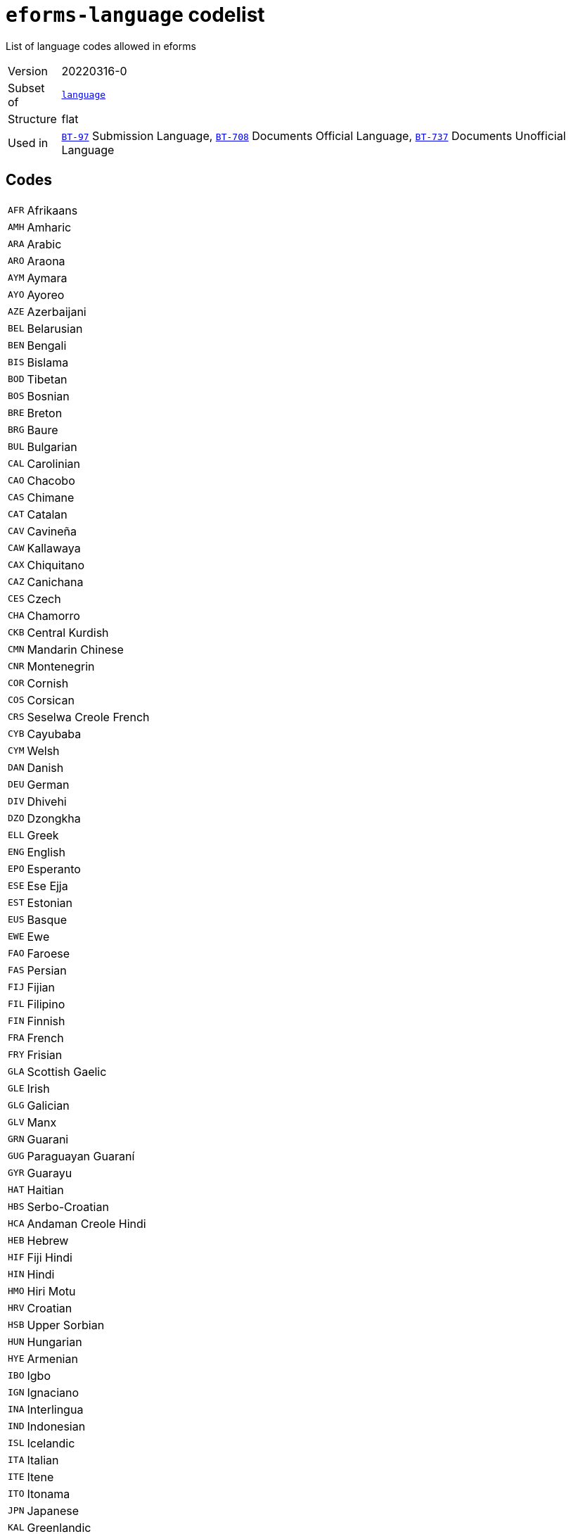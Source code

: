= `eforms-language` codelist
:navtitle: Codelists

List of language codes allowed in eforms
[horizontal]
Version:: 20220316-0
Subset of:: xref:code-lists/language.adoc[`language`]
Structure:: flat
Used in:: xref:business-terms/BT-97.adoc[`BT-97`] Submission Language, xref:business-terms/BT-708.adoc[`BT-708`] Documents Official Language, xref:business-terms/BT-737.adoc[`BT-737`] Documents Unofficial Language

== Codes
[horizontal]
  `AFR`::: Afrikaans
  `AMH`::: Amharic
  `ARA`::: Arabic
  `ARO`::: Araona
  `AYM`::: Aymara
  `AYO`::: Ayoreo
  `AZE`::: Azerbaijani
  `BEL`::: Belarusian
  `BEN`::: Bengali
  `BIS`::: Bislama
  `BOD`::: Tibetan
  `BOS`::: Bosnian
  `BRE`::: Breton
  `BRG`::: Baure
  `BUL`::: Bulgarian
  `CAL`::: Carolinian
  `CAO`::: Chacobo
  `CAS`::: Chimane
  `CAT`::: Catalan
  `CAV`::: Cavineña
  `CAW`::: Kallawaya
  `CAX`::: Chiquitano
  `CAZ`::: Canichana
  `CES`::: Czech
  `CHA`::: Chamorro
  `CKB`::: Central Kurdish
  `CMN`::: Mandarin Chinese
  `CNR`::: Montenegrin
  `COR`::: Cornish
  `COS`::: Corsican
  `CRS`::: Seselwa Creole French
  `CYB`::: Cayubaba
  `CYM`::: Welsh
  `DAN`::: Danish
  `DEU`::: German
  `DIV`::: Dhivehi
  `DZO`::: Dzongkha
  `ELL`::: Greek
  `ENG`::: English
  `EPO`::: Esperanto
  `ESE`::: Ese Ejja
  `EST`::: Estonian
  `EUS`::: Basque
  `EWE`::: Ewe
  `FAO`::: Faroese
  `FAS`::: Persian
  `FIJ`::: Fijian
  `FIL`::: Filipino
  `FIN`::: Finnish
  `FRA`::: French
  `FRY`::: Frisian
  `GLA`::: Scottish Gaelic
  `GLE`::: Irish
  `GLG`::: Galician
  `GLV`::: Manx
  `GRN`::: Guarani
  `GUG`::: Paraguayan Guaraní
  `GYR`::: Guarayu
  `HAT`::: Haitian
  `HBS`::: Serbo-Croatian
  `HCA`::: Andaman Creole Hindi
  `HEB`::: Hebrew
  `HIF`::: Fiji Hindi
  `HIN`::: Hindi
  `HMO`::: Hiri Motu
  `HRV`::: Croatian
  `HSB`::: Upper Sorbian
  `HUN`::: Hungarian
  `HYE`::: Armenian
  `IBO`::: Igbo
  `IGN`::: Ignaciano
  `INA`::: Interlingua
  `IND`::: Indonesian
  `ISL`::: Icelandic
  `ITA`::: Italian
  `ITE`::: Itene
  `ITO`::: Itonama
  `JPN`::: Japanese
  `KAL`::: Greenlandic
  `KAT`::: Georgian
  `KAZ`::: Kazakh
  `KHM`::: Khmer
  `KIN`::: Kinyarwanda
  `KIR`::: Kyrgyz
  `KMR`::: Northern Kurdish
  `KON`::: Kikongo
  `KOR`::: Korean
  `KUR`::: Kurdish
  `KXD`::: Brunei Malay
  `LAO`::: Lao
  `LAT`::: Latin
  `LAV`::: Latvian
  `LEC`::: Leco
  `LIN`::: Lingala
  `LIT`::: Lithuanian
  `LTZ`::: Luxembourgish
  `LUA`::: Luba-Lulua
  `MAH`::: Marshallese
  `MAN`::: Manding
  `MIN`::: Minangkabau
  `MIS`::: Uncoded languages
  `MKD`::: Macedonian
  `MLG`::: Malagasy
  `MLT`::: Maltese
  `MNK`::: Mandinka
  `MOL`::: Moldavian
  `MON`::: Mongolian
  `MPD`::: Machinere
  `MRI`::: Māori
  `MSA`::: Malaysian
  `MTP`::: Wichí Lhamtés Nocten
  `MUL`::: Multiple languages
  `MYA`::: Burmese
  `MZP`::: Movima
  `NAU`::: Nauruan
  `NBL`::: Southern Ndebele
  `NEP`::: Nepali
  `NIU`::: Niuean
  `NLD`::: Dutch
  `NNO`::: Norwegian Nynorsk
  `NOB`::: Norwegian Bokmål
  `NOR`::: Norwegian
  `NSO`::: Northern Sotho
  `NYA`::: Chewa
  `OCI`::: Occitan
  `OSS`::: Ossetic
  `PAN`::: Punjabi
  `PAP`::: Papiamento
  `PAU`::: Palauan
  `PCP`::: Pacahuara
  `PIH`::: Pitcairn-Norfolk
  `POL`::: Polish
  `POR`::: Portuguese
  `PRS`::: Dari
  `PSM`::: Pauserna
  `PUQ`::: Puquina
  `PUS`::: Pashto
  `QUE`::: Quechua
  `RAR`::: Rarotongan
  `REY`::: Reyesano
  `ROH`::: Romansh
  `ROM`::: Romani
  `RON`::: Romanian
  `RUN`::: Kirundi
  `RUS`::: Russian
  `SAG`::: Sango
  `SCO`::: Scots
  `SDH`::: Southern Kurdish
  `SIN`::: Sinhala
  `SIP`::: Sikkimese
  `SLK`::: Slovak
  `SLV`::: Slovenian
  `SME`::: Northern Sami
  `SMO`::: Samoan
  `SOM`::: Somali
  `SOT`::: Southern Sotho
  `SPA`::: Spanish
  `SQI`::: Albanian
  `SRP`::: Serbian
  `SRQ`::: Sirionó
  `SSW`::: Swazi
  `SWA`::: Swahili
  `SWB`::: Comorian
  `SWE`::: Swedish
  `TAM`::: Tamil
  `TET`::: Tetum
  `TGK`::: Tajik
  `THA`::: Thai
  `TIR`::: Tigrinya
  `TKL`::: Tokelauan
  `TNA`::: Tacana
  `TNO`::: Toromono
  `TON`::: Tongan
  `TPI`::: Tok Pisin
  `TPJ`::: Tapieté
  `TRN`::: Trinitario
  `TSN`::: Tswana
  `TSO`::: Tsonga
  `TUK`::: Turkmen
  `TUR`::: Turkish
  `TVL`::: Tuvaluan
  `UKR`::: Ukrainian
  `UND`::: Undetermined
  `URD`::: Urdu
  `URE`::: Uru
  `UZB`::: Uzbek
  `VEN`::: Venda
  `VIE`::: Vietnamese
  `VLS`::: Flemish
  `WLN`::: Walloon
  `WOL`::: Wolof
  `XHO`::: Xhosa
  `YAA`::: Yaminava
  `YID`::: Yiddish
  `YUE`::: Yue Chinese
  `YUQ`::: Yuqui
  `YUZ`::: Yuracare
  `ZHO`::: Chinese
  `ZLM`::: Malay
  `ZUL`::: Zulu
  `ZXX`::: No linguistic content
